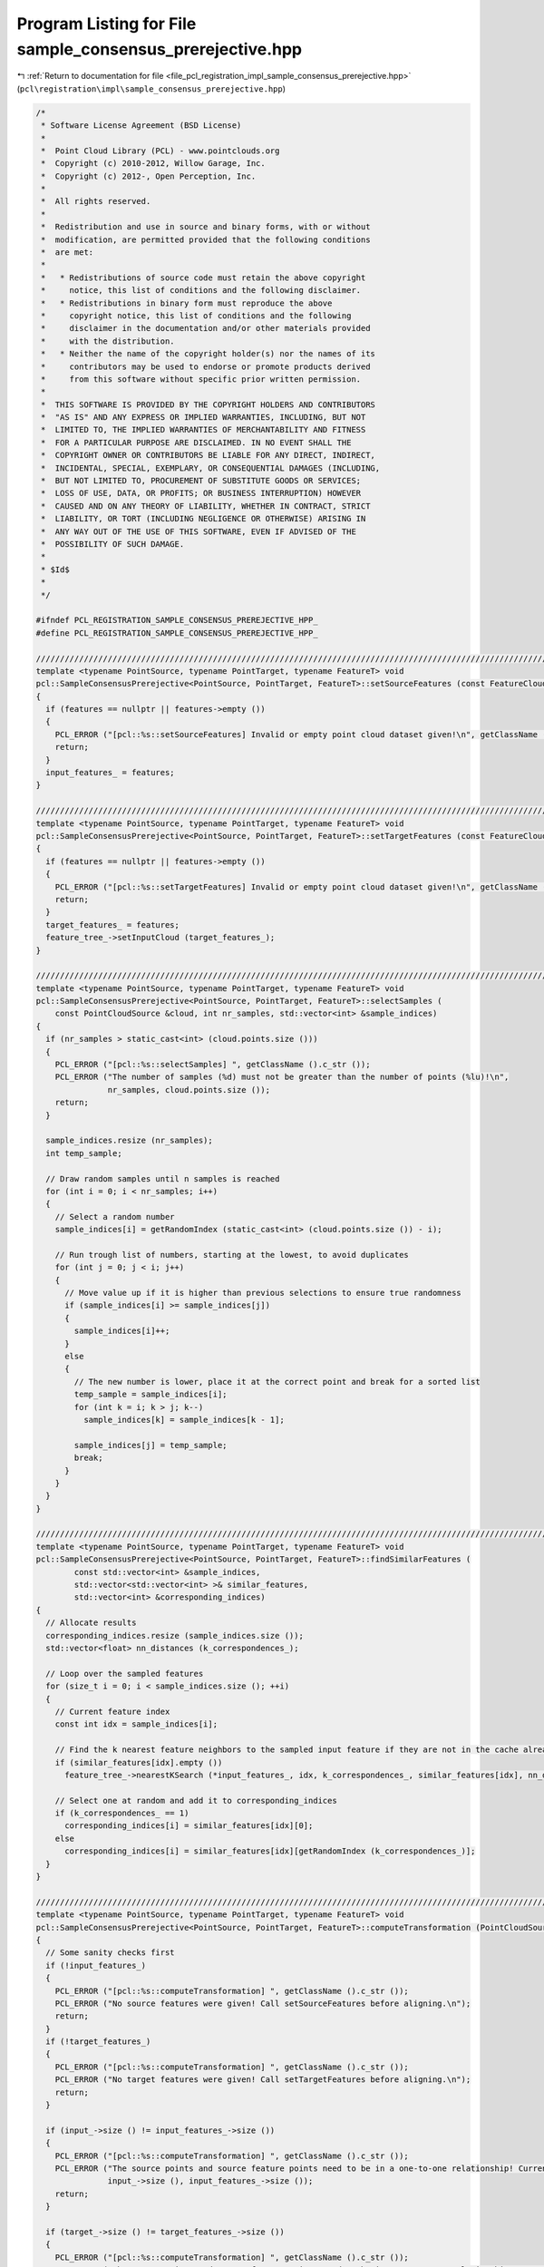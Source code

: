 
.. _program_listing_file_pcl_registration_impl_sample_consensus_prerejective.hpp:

Program Listing for File sample_consensus_prerejective.hpp
==========================================================

|exhale_lsh| :ref:`Return to documentation for file <file_pcl_registration_impl_sample_consensus_prerejective.hpp>` (``pcl\registration\impl\sample_consensus_prerejective.hpp``)

.. |exhale_lsh| unicode:: U+021B0 .. UPWARDS ARROW WITH TIP LEFTWARDS

.. code-block:: cpp

   /*
    * Software License Agreement (BSD License)
    *
    *  Point Cloud Library (PCL) - www.pointclouds.org
    *  Copyright (c) 2010-2012, Willow Garage, Inc.
    *  Copyright (c) 2012-, Open Perception, Inc.
    *
    *  All rights reserved.
    *
    *  Redistribution and use in source and binary forms, with or without
    *  modification, are permitted provided that the following conditions
    *  are met:
    *
    *   * Redistributions of source code must retain the above copyright
    *     notice, this list of conditions and the following disclaimer.
    *   * Redistributions in binary form must reproduce the above
    *     copyright notice, this list of conditions and the following
    *     disclaimer in the documentation and/or other materials provided
    *     with the distribution.
    *   * Neither the name of the copyright holder(s) nor the names of its
    *     contributors may be used to endorse or promote products derived
    *     from this software without specific prior written permission.
    *
    *  THIS SOFTWARE IS PROVIDED BY THE COPYRIGHT HOLDERS AND CONTRIBUTORS
    *  "AS IS" AND ANY EXPRESS OR IMPLIED WARRANTIES, INCLUDING, BUT NOT
    *  LIMITED TO, THE IMPLIED WARRANTIES OF MERCHANTABILITY AND FITNESS
    *  FOR A PARTICULAR PURPOSE ARE DISCLAIMED. IN NO EVENT SHALL THE
    *  COPYRIGHT OWNER OR CONTRIBUTORS BE LIABLE FOR ANY DIRECT, INDIRECT,
    *  INCIDENTAL, SPECIAL, EXEMPLARY, OR CONSEQUENTIAL DAMAGES (INCLUDING,
    *  BUT NOT LIMITED TO, PROCUREMENT OF SUBSTITUTE GOODS OR SERVICES;
    *  LOSS OF USE, DATA, OR PROFITS; OR BUSINESS INTERRUPTION) HOWEVER
    *  CAUSED AND ON ANY THEORY OF LIABILITY, WHETHER IN CONTRACT, STRICT
    *  LIABILITY, OR TORT (INCLUDING NEGLIGENCE OR OTHERWISE) ARISING IN
    *  ANY WAY OUT OF THE USE OF THIS SOFTWARE, EVEN IF ADVISED OF THE
    *  POSSIBILITY OF SUCH DAMAGE.
    *
    * $Id$
    *
    */
   
   #ifndef PCL_REGISTRATION_SAMPLE_CONSENSUS_PREREJECTIVE_HPP_
   #define PCL_REGISTRATION_SAMPLE_CONSENSUS_PREREJECTIVE_HPP_
   
   ///////////////////////////////////////////////////////////////////////////////////////////////////////////////////
   template <typename PointSource, typename PointTarget, typename FeatureT> void 
   pcl::SampleConsensusPrerejective<PointSource, PointTarget, FeatureT>::setSourceFeatures (const FeatureCloudConstPtr &features)
   {
     if (features == nullptr || features->empty ())
     {
       PCL_ERROR ("[pcl::%s::setSourceFeatures] Invalid or empty point cloud dataset given!\n", getClassName ().c_str ());
       return;
     }
     input_features_ = features;
   }
   
   ////////////////////////////////////////////////////////////////////////////////////////////////////////////////////////
   template <typename PointSource, typename PointTarget, typename FeatureT> void 
   pcl::SampleConsensusPrerejective<PointSource, PointTarget, FeatureT>::setTargetFeatures (const FeatureCloudConstPtr &features)
   {
     if (features == nullptr || features->empty ())
     {
       PCL_ERROR ("[pcl::%s::setTargetFeatures] Invalid or empty point cloud dataset given!\n", getClassName ().c_str ());
       return;
     }
     target_features_ = features;
     feature_tree_->setInputCloud (target_features_);
   }
   
   ////////////////////////////////////////////////////////////////////////////////////////////////////////////////////////
   template <typename PointSource, typename PointTarget, typename FeatureT> void 
   pcl::SampleConsensusPrerejective<PointSource, PointTarget, FeatureT>::selectSamples (
       const PointCloudSource &cloud, int nr_samples, std::vector<int> &sample_indices)
   {
     if (nr_samples > static_cast<int> (cloud.points.size ()))
     {
       PCL_ERROR ("[pcl::%s::selectSamples] ", getClassName ().c_str ());
       PCL_ERROR ("The number of samples (%d) must not be greater than the number of points (%lu)!\n",
                  nr_samples, cloud.points.size ());
       return;
     }
     
     sample_indices.resize (nr_samples);
     int temp_sample;
   
     // Draw random samples until n samples is reached
     for (int i = 0; i < nr_samples; i++)
     {
       // Select a random number
       sample_indices[i] = getRandomIndex (static_cast<int> (cloud.points.size ()) - i);
         
       // Run trough list of numbers, starting at the lowest, to avoid duplicates
       for (int j = 0; j < i; j++)
       {
         // Move value up if it is higher than previous selections to ensure true randomness
         if (sample_indices[i] >= sample_indices[j])
         {
           sample_indices[i]++;
         }
         else
         {
           // The new number is lower, place it at the correct point and break for a sorted list
           temp_sample = sample_indices[i];
           for (int k = i; k > j; k--)
             sample_indices[k] = sample_indices[k - 1];
           
           sample_indices[j] = temp_sample;
           break;
         }
       }
     }
   }
   
   ////////////////////////////////////////////////////////////////////////////////////////////////////////////////////////
   template <typename PointSource, typename PointTarget, typename FeatureT> void 
   pcl::SampleConsensusPrerejective<PointSource, PointTarget, FeatureT>::findSimilarFeatures (
           const std::vector<int> &sample_indices,
           std::vector<std::vector<int> >& similar_features,
           std::vector<int> &corresponding_indices)
   {
     // Allocate results
     corresponding_indices.resize (sample_indices.size ());
     std::vector<float> nn_distances (k_correspondences_);
     
     // Loop over the sampled features
     for (size_t i = 0; i < sample_indices.size (); ++i)
     {
       // Current feature index
       const int idx = sample_indices[i];
       
       // Find the k nearest feature neighbors to the sampled input feature if they are not in the cache already
       if (similar_features[idx].empty ())
         feature_tree_->nearestKSearch (*input_features_, idx, k_correspondences_, similar_features[idx], nn_distances);
   
       // Select one at random and add it to corresponding_indices
       if (k_correspondences_ == 1)
         corresponding_indices[i] = similar_features[idx][0];
       else
         corresponding_indices[i] = similar_features[idx][getRandomIndex (k_correspondences_)];
     }
   }
   
   ////////////////////////////////////////////////////////////////////////////////////////////////////////////////////////
   template <typename PointSource, typename PointTarget, typename FeatureT> void 
   pcl::SampleConsensusPrerejective<PointSource, PointTarget, FeatureT>::computeTransformation (PointCloudSource &output, const Eigen::Matrix4f& guess)
   {
     // Some sanity checks first
     if (!input_features_)
     {
       PCL_ERROR ("[pcl::%s::computeTransformation] ", getClassName ().c_str ());
       PCL_ERROR ("No source features were given! Call setSourceFeatures before aligning.\n");
       return;
     }
     if (!target_features_)
     {
       PCL_ERROR ("[pcl::%s::computeTransformation] ", getClassName ().c_str ());
       PCL_ERROR ("No target features were given! Call setTargetFeatures before aligning.\n");
       return;
     }
   
     if (input_->size () != input_features_->size ())
     {
       PCL_ERROR ("[pcl::%s::computeTransformation] ", getClassName ().c_str ());
       PCL_ERROR ("The source points and source feature points need to be in a one-to-one relationship! Current input cloud sizes: %ld vs %ld.\n",
                  input_->size (), input_features_->size ());
       return;
     }
   
     if (target_->size () != target_features_->size ())
     {
       PCL_ERROR ("[pcl::%s::computeTransformation] ", getClassName ().c_str ());
       PCL_ERROR ("The target points and target feature points need to be in a one-to-one relationship! Current input cloud sizes: %ld vs %ld.\n",
                  target_->size (), target_features_->size ());
       return;
     }
   
     if (inlier_fraction_ < 0.0f || inlier_fraction_ > 1.0f)
     {
       PCL_ERROR ("[pcl::%s::computeTransformation] ", getClassName ().c_str ());
       PCL_ERROR ("Illegal inlier fraction %f, must be in [0,1]!\n",
                  inlier_fraction_);
       return;
     }
     
     const float similarity_threshold = correspondence_rejector_poly_->getSimilarityThreshold ();
     if (similarity_threshold < 0.0f || similarity_threshold >= 1.0f)
     {
       PCL_ERROR ("[pcl::%s::computeTransformation] ", getClassName ().c_str ());
       PCL_ERROR ("Illegal prerejection similarity threshold %f, must be in [0,1[!\n",
                  similarity_threshold);
       return;
     }
     
     if (k_correspondences_ <= 0)
     {
       PCL_ERROR ("[pcl::%s::computeTransformation] ", getClassName ().c_str ());
       PCL_ERROR ("Illegal correspondence randomness %d, must be > 0!\n",
               k_correspondences_);
       return;
     }
     
     // Initialize prerejector (similarity threshold already set to default value in constructor)
     correspondence_rejector_poly_->setInputSource (input_);
     correspondence_rejector_poly_->setInputTarget (target_);
     correspondence_rejector_poly_->setCardinality (nr_samples_);
     int num_rejections = 0; // For debugging
     
     // Initialize results
     final_transformation_ = guess;
     inliers_.clear ();
     float lowest_error = std::numeric_limits<float>::max ();
     converged_ = false;
     
     // Temporaries
     std::vector<int> inliers;
     float inlier_fraction;
     float error;
     
     // If guess is not the Identity matrix we check it
     if (!guess.isApprox (Eigen::Matrix4f::Identity (), 0.01f))
     {
       getFitness (inliers, error);
       inlier_fraction = static_cast<float> (inliers.size ()) / static_cast<float> (input_->size ());
       
       if (inlier_fraction >= inlier_fraction_ && error < lowest_error)
       {
         inliers_ = inliers;
         lowest_error = error;
         converged_ = true;
       }
     }
     
     // Feature correspondence cache
     std::vector<std::vector<int> > similar_features (input_->size ());
     
     // Start
     for (int i = 0; i < max_iterations_; ++i)
     {
       // Temporary containers
       std::vector<int> sample_indices;
       std::vector<int> corresponding_indices;
       
       // Draw nr_samples_ random samples
       selectSamples (*input_, nr_samples_, sample_indices);
       
       // Find corresponding features in the target cloud
       findSimilarFeatures (sample_indices, similar_features, corresponding_indices);
       
       // Apply prerejection
       if (!correspondence_rejector_poly_->thresholdPolygon (sample_indices, corresponding_indices))
       {
         ++num_rejections;
         continue;
       }
   
       // Estimate the transform from the correspondences, write to transformation_
       transformation_estimation_->estimateRigidTransformation (*input_, sample_indices, *target_, corresponding_indices, transformation_);
       
       // Take a backup of previous result
       const Matrix4 final_transformation_prev = final_transformation_;
       
       // Set final result to current transformation
       final_transformation_ = transformation_;
       
       // Transform the input and compute the error (uses input_ and final_transformation_)
       getFitness (inliers, error);
       
       // Restore previous result
       final_transformation_ = final_transformation_prev;
   
       // If the new fit is better, update results
       inlier_fraction = static_cast<float> (inliers.size ()) / static_cast<float> (input_->size ());
   
       // Update result if pose hypothesis is better
       if (inlier_fraction >= inlier_fraction_ && error < lowest_error)
       {
         inliers_ = inliers;
         lowest_error = error;
         converged_ = true;
         final_transformation_ = transformation_;
       }
     }
   
     // Apply the final transformation
     if (converged_)
       transformPointCloud (*input_, output, final_transformation_);
     
     // Debug output
     PCL_DEBUG("[pcl::%s::computeTransformation] Rejected %i out of %i generated pose hypotheses.\n",
               getClassName ().c_str (), num_rejections, max_iterations_);
   }
   
   ////////////////////////////////////////////////////////////////////////////////////////////////////////////////////////
   template <typename PointSource, typename PointTarget, typename FeatureT> void 
   pcl::SampleConsensusPrerejective<PointSource, PointTarget, FeatureT>::getFitness (std::vector<int>& inliers, float& fitness_score)
   {
     // Initialize variables
     inliers.clear ();
     inliers.reserve (input_->size ());
     fitness_score = 0.0f;
     
     // Use squared distance for comparison with NN search results
     const float max_range = corr_dist_threshold_ * corr_dist_threshold_;
   
     // Transform the input dataset using the final transformation
     PointCloudSource input_transformed;
     input_transformed.resize (input_->size ());
     transformPointCloud (*input_, input_transformed, final_transformation_);
     
     // For each point in the source dataset
     for (size_t i = 0; i < input_transformed.points.size (); ++i)
     {
       // Find its nearest neighbor in the target
       std::vector<int> nn_indices (1);
       std::vector<float> nn_dists (1);
       tree_->nearestKSearch (input_transformed.points[i], 1, nn_indices, nn_dists);
       
       // Check if point is an inlier
       if (nn_dists[0] < max_range)
       {
         // Update inliers
         inliers.push_back (static_cast<int> (i));
         
         // Update fitness score
         fitness_score += nn_dists[0];
       }
     }
   
     // Calculate MSE
     if (!inliers.empty ())
       fitness_score /= static_cast<float> (inliers.size ());
     else
       fitness_score = std::numeric_limits<float>::max ();
   }
   
   #endif
   
